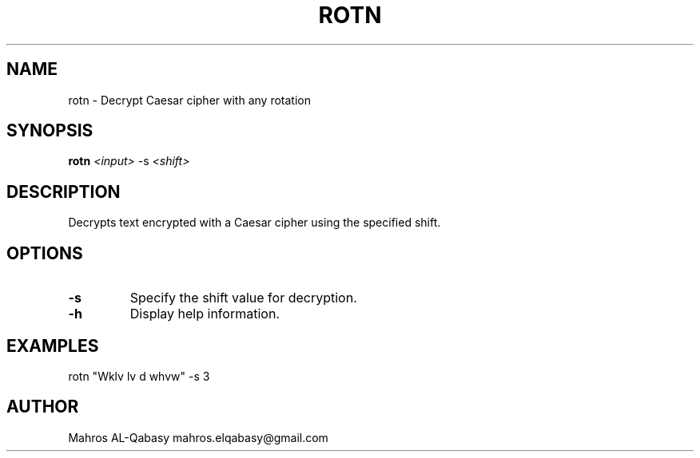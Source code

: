 .TH ROTN 1 "April 2025" "1.0.0" "rotn manual"
.SH NAME
rotn \- Decrypt Caesar cipher with any rotation
.SH SYNOPSIS
.B rotn
\fI<input>\fR \-s \fI<shift>\fR
.SH DESCRIPTION
Decrypts text encrypted with a Caesar cipher using the specified shift.
.SH OPTIONS
.TP
.B \-s
Specify the shift value for decryption.
.TP
.B \-h
Display help information.
.SH EXAMPLES
rotn "Wklv lv d whvw" -s 3
.SH AUTHOR
Mahros AL-Qabasy mahros.elqabasy@gmail.com
